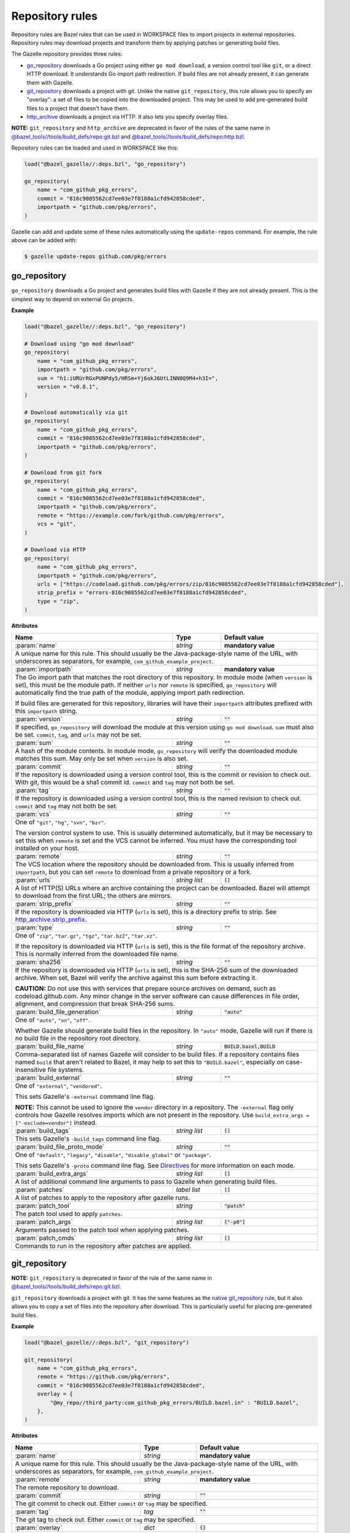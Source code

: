 Repository rules
================

.. _http_archive.strip_prefix: https://docs.bazel.build/versions/master/be/workspace.html#http_archive.strip_prefix
.. _native git_repository rule: https://docs.bazel.build/versions/master/be/workspace.html#git_repository
.. _native http_archive rule: https://docs.bazel.build/versions/master/be/workspace.html#http_archive
.. _manifest.bzl: third_party/manifest.bzl
.. _Directives: /README.rst#directives
.. _`@bazel_tools//tools/build_defs/repo:git.bzl`: https://github.com/bazelbuild/bazel/blob/master/tools/build_defs/repo/git.bzl
.. _`@bazel_tools//tools/build_defs/repo:http.bzl`: https://github.com/bazelbuild/bazel/blob/master/tools/build_defs/repo/http.bzl

.. role:: param(kbd)
.. role:: type(emphasis)
.. role:: value(code)
.. |mandatory| replace:: **mandatory value**

Repository rules are Bazel rules that can be used in WORKSPACE files to import
projects in external repositories. Repository rules may download projects
and transform them by applying patches or generating build files.

The Gazelle repository provides three rules:

* `go_repository`_ downloads a Go project using either ``go mod download``, a
  version control tool like ``git``, or a direct HTTP download. It understands
  Go import path redirection. If build files are not already present, it can
  generate them with Gazelle.
* `git_repository`_ downloads a project with git. Unlike the native
  ``git_repository``, this rule allows you to specify an "overlay": a set of
  files to be copied into the downloaded project. This may be used to add
  pre-generated build files to a project that doesn't have them.
* `http_archive`_ downloads a project via HTTP. It also lets you specify
  overlay files.

**NOTE:** ``git_repository`` and ``http_archive`` are deprecated in favor of the
rules of the same name in `@bazel_tools//tools/build_defs/repo:git.bzl`_ and
`@bazel_tools//tools/build_defs/repo:http.bzl`_.

Repository rules can be loaded and used in WORKSPACE like this:

.. code:: bzl

  load("@bazel_gazelle//:deps.bzl", "go_repository")

  go_repository(
      name = "com_github_pkg_errors",
      commit = "816c9085562cd7ee03e7f8188a1cfd942858cded",
      importpath = "github.com/pkg/errors",
  )

Gazelle can add and update some of these rules automatically using the
``update-repos`` command. For example, the rule above can be added with:

.. code::

  $ gazelle update-repos github.com/pkg/errors

go_repository
-------------

``go_repository`` downloads a Go project and generates build files with Gazelle
if they are not already present. This is the simplest way to depend on
external Go projects.

**Example**

.. code:: bzl

  load("@bazel_gazelle//:deps.bzl", "go_repository")

  # Download using "go mod download"
  go_repository(
      name = "com_github_pkg_errors",
      importpath = "github.com/pkg/errors",
      sum = "h1:iURUrRGxPUNPdy5/HRSm+Yj6okJ6UtLINN0Q9M4+h3I=",
      version = "v0.8.1",
  )

  # Download automatically via git
  go_repository(
      name = "com_github_pkg_errors",
      commit = "816c9085562cd7ee03e7f8188a1cfd942858cded",
      importpath = "github.com/pkg/errors",
  )

  # Download from git fork
  go_repository(
      name = "com_github_pkg_errors",
      commit = "816c9085562cd7ee03e7f8188a1cfd942858cded",
      importpath = "github.com/pkg/errors",
      remote = "https://example.com/fork/github.com/pkg/errors",
      vcs = "git",
  )

  # Download via HTTP
  go_repository(
      name = "com_github_pkg_errors",
      importpath = "github.com/pkg/errors",
      urls = ["https://codeload.github.com/pkg/errors/zip/816c9085562cd7ee03e7f8188a1cfd942858cded"],
      strip_prefix = "errors-816c9085562cd7ee03e7f8188a1cfd942858cded",
      type = "zip",
  )

**Attributes**

+--------------------------------+----------------------+-------------------------------------------------+
| **Name**                       | **Type**             | **Default value**                               |
+--------------------------------+----------------------+-------------------------------------------------+
| :param:`name`                  | :type:`string`       | |mandatory|                                     |
+--------------------------------+----------------------+-------------------------------------------------+
| A unique name for this rule. This should usually be the Java-package-style                              |
| name of the URL, with underscores as separators, for example,                                           |
| ``com_github_example_project``.                                                                         |
+--------------------------------+----------------------+-------------------------------------------------+
| :param:`importpath`            | :type:`string`       | |mandatory|                                     |
+--------------------------------+----------------------+-------------------------------------------------+
| The Go import path that matches the root directory of this repository. In                               |
| module mode (when ``version`` is set), this must be the module path. If                                 |
| neither ``urls`` nor ``remote`` is specified, ``go_repository`` will                                    |
| automatically find the true path of the module, applying import path                                    |
| redirection.                                                                                            |
|                                                                                                         |
| If build files are generated for this repository, libraries will have their                             |
| ``importpath`` attributes prefixed with this ``importpath`` string.                                     |
+--------------------------------+----------------------+-------------------------------------------------+
| :param:`version`               | :type:`string`       | :value:`""`                                     |
+--------------------------------+----------------------+-------------------------------------------------+
| If specified, ``go_repository`` will download the module at this version                                |
| using ``go mod download``. ``sum`` must also be set. ``commit``, ``tag``,                               |
| and ``urls`` may not be set.                                                                            |
+--------------------------------+----------------------+-------------------------------------------------+
| :param:`sum`                   | :type:`string`       | :value:`""`                                     |
+--------------------------------+----------------------+-------------------------------------------------+
| A hash of the module contents. In module mode, ``go_repository`` will verify                            |
| the downloaded module matches this sum. May only be set when ``version``                                |
| is also set.                                                                                            |
+--------------------------------+----------------------+-------------------------------------------------+
| :param:`commit`                | :type:`string`       | :value:`""`                                     |
+--------------------------------+----------------------+-------------------------------------------------+
| If the repository is downloaded using a version control tool, this is the                               |
| commit or revision to check out. With git, this would be a sha1 commit id.                              |
| ``commit`` and ``tag`` may not both be set.                                                             |
+--------------------------------+----------------------+-------------------------------------------------+
| :param:`tag`                   | :type:`string`       | :value:`""`                                     |
+--------------------------------+----------------------+-------------------------------------------------+
| If the repository is downloaded using a version control tool, this is the                               |
| named revision to check out. ``commit`` and ``tag`` may not both be set.                                |
+--------------------------------+----------------------+-------------------------------------------------+
| :param:`vcs`                   | :type:`string`       | :value:`""`                                     |
+--------------------------------+----------------------+-------------------------------------------------+
| One of ``"git"``, ``"hg"``, ``"svn"``, ``"bzr"``.                                                       |
|                                                                                                         |
| The version control system to use. This is usually determined automatically,                            |
| but it may be necessary to set this when ``remote`` is set and the VCS cannot                           |
| be inferred. You must have the corresponding tool installed on your host.                               |
+--------------------------------+----------------------+-------------------------------------------------+
| :param:`remote`                | :type:`string`       | :value:`""`                                     |
+--------------------------------+----------------------+-------------------------------------------------+
| The VCS location where the repository should be downloaded from. This is                                |
| usually inferred from ``importpath``, but you can set ``remote`` to download                            |
| from a private repository or a fork.                                                                    |
+--------------------------------+----------------------+-------------------------------------------------+
| :param:`urls`                  | :type:`string list`  | :value:`[]`                                     |
+--------------------------------+----------------------+-------------------------------------------------+
| A list of HTTP(S) URLs where an archive containing the project can be                                   |
| downloaded. Bazel will attempt to download from the first URL; the others                               |
| are mirrors.                                                                                            |
+--------------------------------+----------------------+-------------------------------------------------+
| :param:`strip_prefix`          | :type:`string`       | :value:`""`                                     |
+--------------------------------+----------------------+-------------------------------------------------+
| If the repository is downloaded via HTTP (``urls`` is set), this is a                                   |
| directory prefix to strip. See `http_archive.strip_prefix`_.                                            |
+--------------------------------+----------------------+-------------------------------------------------+
| :param:`type`                  | :type:`string`       | :value:`""`                                     |
+--------------------------------+----------------------+-------------------------------------------------+
| One of ``"zip"``, ``"tar.gz"``, ``"tgz"``, ``"tar.bz2"``, ``"tar.xz"``.                                 |
|                                                                                                         |
| If the repository is downloaded via HTTP (``urls`` is set), this is the                                 |
| file format of the repository archive. This is normally inferred from the                               |
| downloaded file name.                                                                                   |
+--------------------------------+----------------------+-------------------------------------------------+
| :param:`sha256`                | :type:`string`       | :value:`""`                                     |
+--------------------------------+----------------------+-------------------------------------------------+
| If the repository is downloaded via HTTP (``urls`` is set), this is the                                 |
| SHA-256 sum of the downloaded archive. When set, Bazel will verify the archive                          |
| against this sum before extracting it.                                                                  |
|                                                                                                         |
| **CAUTION:** Do not use this with services that prepare source archives on                              |
| demand, such as codeload.github.com. Any minor change in the server software                            |
| can cause differences in file order, alignment, and compression that break                              |
| SHA-256 sums.                                                                                           |
+--------------------------------+----------------------+-------------------------------------------------+
| :param:`build_file_generation` | :type:`string`       | :value:`"auto"`                                 |
+--------------------------------+----------------------+-------------------------------------------------+
| One of ``"auto"``, ``"on"``, ``"off"``.                                                                 |
|                                                                                                         |
| Whether Gazelle should generate build files in the repository. In ``"auto"``                            |
| mode, Gazelle will run if there is no build file in the repository root                                 |
| directory.                                                                                              |
+--------------------------------+----------------------+-------------------------------------------------+
| :param:`build_file_name`       | :type:`string`       | :value:`BUILD.bazel,BUILD`                      |
+--------------------------------+----------------------+-------------------------------------------------+
| Comma-separated list of names Gazelle will consider to be build files.                                  |
| If a repository contains files named ``build`` that aren't related to Bazel,                            |
| it may help to set this to ``"BUILD.bazel"``, especially on case-insensitive                            |
| file systems.                                                                                           |
+--------------------------------+----------------------+-------------------------------------------------+
| :param:`build_external`        | :type:`string`       | :value:`""`                                     |
+--------------------------------+----------------------+-------------------------------------------------+
| One of ``"external"``, ``"vendored"``.                                                                  |
|                                                                                                         |
| This sets Gazelle's ``-external`` command line flag.                                                    |
|                                                                                                         |
| **NOTE:** This cannot be used to ignore the ``vendor`` directory in a                                   |
| repository. The ``-external`` flag only controls how Gazelle resolves                                   |
| imports which are not present in the repository. Use                                                    |
| ``build_extra_args = ["-exclude=vendor"]`` instead.                                                     |
+--------------------------------+----------------------+-------------------------------------------------+
| :param:`build_tags`            | :type:`string list`  | :value:`[]`                                     |
+--------------------------------+----------------------+-------------------------------------------------+
| This sets Gazelle's ``-build_tags`` command line flag.                                                  |
+--------------------------------+----------------------+-------------------------------------------------+
| :param:`build_file_proto_mode` | :type:`string`       | :value:`""`                                     |
+--------------------------------+----------------------+-------------------------------------------------+
| One of ``"default"``, ``"legacy"``, ``"disable"``, ``"disable_global"`` or                              |
| ``"package"``.                                                                                          |
|                                                                                                         |
| This sets Gazelle's ``-proto`` command line flag. See Directives_ for more                              |
| information on each mode.                                                                               |
+--------------------------------+----------------------+-------------------------------------------------+
| :param:`build_extra_args`      | :type:`string list`  | :value:`[]`                                     |
+--------------------------------+----------------------+-------------------------------------------------+
| A list of additional command line arguments to pass to Gazelle when                                     |
| generating build files.                                                                                 |
+--------------------------------+----------------------+-------------------------------------------------+
| :param:`patches`               | :type:`label list`   | :value:`[]`                                     |
+--------------------------------+----------------------+-------------------------------------------------+
| A list of patches to apply to the repository after gazelle runs.                                        |
+--------------------------------+----------------------+-------------------------------------------------+
| :param:`patch_tool`            | :type:`string`       | :value:`"patch"`                                |
+--------------------------------+----------------------+-------------------------------------------------+
| The patch tool used to apply ``patches``.                                                               |
+--------------------------------+----------------------+-------------------------------------------------+
| :param:`patch_args`            | :type:`string list`  | :value:`["-p0"]`                                |
+--------------------------------+----------------------+-------------------------------------------------+
| Arguments passed to the patch tool when applying patches.                                               |
+--------------------------------+----------------------+-------------------------------------------------+
| :param:`patch_cmds`            | :type:`string list`  | :value:`[]`                                     |
+--------------------------------+----------------------+-------------------------------------------------+
| Commands to run in the repository after patches are applied.                                            |
+--------------------------------+----------------------+-------------------------------------------------+

git_repository
--------------

**NOTE:** ``git_repository`` is deprecated in favor of the rule of the same name
in `@bazel_tools//tools/build_defs/repo:git.bzl`_.

``git_repository`` downloads a project with git. It has the same features as the
`native git_repository rule`_, but it also allows you to copy a set of files
into the repository after download. This is particularly useful for placing
pre-generated build files.

**Example**

.. code:: bzl

  load("@bazel_gazelle//:deps.bzl", "git_repository")

  git_repository(
      name = "com_github_pkg_errors",
      remote = "https://github.com/pkg/errors",
      commit = "816c9085562cd7ee03e7f8188a1cfd942858cded",
      overlay = {
          "@my_repo//third_party:com_github_pkg_errors/BUILD.bazel.in" : "BUILD.bazel",
      },
  )

**Attributes**

+--------------------------------+----------------------+-------------------------------------------------+
| **Name**                       | **Type**             | **Default value**                               |
+--------------------------------+----------------------+-------------------------------------------------+
| :param:`name`                  | :type:`string`       | |mandatory|                                     |
+--------------------------------+----------------------+-------------------------------------------------+
| A unique name for this rule. This should usually be the Java-package-style                              |
| name of the URL, with underscores as separators, for example,                                           |
| ``com_github_example_project``.                                                                         |
+--------------------------------+----------------------+-------------------------------------------------+
| :param:`remote`                | :type:`string`       | |mandatory|                                     |
+--------------------------------+----------------------+-------------------------------------------------+
| The remote repository to download.                                                                      |
+--------------------------------+----------------------+-------------------------------------------------+
| :param:`commit`                | :type:`string`       | :value:`""`                                     |
+--------------------------------+----------------------+-------------------------------------------------+
| The git commit to check out. Either ``commit`` or ``tag`` may be specified.                             |
+--------------------------------+----------------------+-------------------------------------------------+
| :param:`tag`                   | :type:`tag`          | :value:`""`                                     |
+--------------------------------+----------------------+-------------------------------------------------+
| The git tag to check out. Either ``commit`` or ``tag`` may be specified.                                |
+--------------------------------+----------------------+-------------------------------------------------+
| :param:`overlay`               | :type:`dict`         | :value:`{}`                                     |
+--------------------------------+----------------------+-------------------------------------------------+
| A set of files to copy into the downloaded repository. The keys in this                                 |
| dictionary are Bazel labels that point to the files to copy. These must be                              |
| fully qualified labels (i.e., ``@repo//pkg:name``) because relative labels                              |
| are interpreted in the checked out repository, not the repository containing                            |
| the WORKSPACE file. The values in this dictionary are root-relative paths                               |
| where the overlay files should be written.                                                              |
|                                                                                                         |
| It's convenient to store the overlay dictionaries for all repositories in                               |
| a separate .bzl file. See Gazelle's `manifest.bzl`_ for an example.                                     |
+--------------------------------+----------------------+-------------------------------------------------+

http_archive
------------

**NOTE:** ``http_archive`` is deprecated in favor of the rule of the same name
in `@bazel_tools//tools/build_defs/repo:http.bzl`_.

``http_archive`` downloads a project over HTTP(S). It has the same features as
the `native http_archive rule`_, but it also allows you to copy a set of files
into the repository after download. This is particularly useful for placing
pre-generated build files.

**Example**

.. code:: bzl

  load("@bazel_gazelle//:deps.bzl", "http_archive")

  http_archive(
      name = "com_github_pkg_errors",
      urls = ["https://codeload.github.com/pkg/errors/zip/816c9085562cd7ee03e7f8188a1cfd942858cded"],
      strip_prefix = "errors-816c9085562cd7ee03e7f8188a1cfd942858cded",
      type = "zip",
      overlay = {
          "@my_repo//third_party:com_github_pkg_errors/BUILD.bazel.in" : "BUILD.bazel",
      },
  )

**Attributes**

+--------------------------------+----------------------+-------------------------------------------------+
| **Name**                       | **Type**             | **Default value**                               |
+--------------------------------+----------------------+-------------------------------------------------+
| :param:`name`                  | :type:`string`       | |mandatory|                                     |
+--------------------------------+----------------------+-------------------------------------------------+
| A unique name for this rule. This should usually be the Java-package-style                              |
| name of the URL, with underscores as separators, for example,                                           |
| ``com_github_example_project``.                                                                         |
+--------------------------------+----------------------+-------------------------------------------------+
| :param:`urls`                  | :type:`string list`  | |mandatory|                                     |
+--------------------------------+----------------------+-------------------------------------------------+
| A list of HTTP(S) URLs where the project can be downloaded. Bazel will                                  |
| attempt to download the first URL; the others are mirrors.                                              |
+--------------------------------+----------------------+-------------------------------------------------+
| :param:`sha256`                | :type:`string`       | :value:`""`                                     |
+--------------------------------+----------------------+-------------------------------------------------+
| The SHA-256 sum of the downloaded archive. When set, Bazel will verify the                              |
| archive against this sum before extracting it.                                                          |
|                                                                                                         |
| **CAUTION:** Do not use this with services that prepare source archives on                              |
| demand, such as codeload.github.com. Any minor change in the server software                            |
| can cause differences in file order, alignment, and compression that break                              |
| SHA-256 sums.                                                                                           |
+--------------------------------+----------------------+-------------------------------------------------+
| :param:`strip_prefix`          | :type:`string`       | :value:`""`                                     |
+--------------------------------+----------------------+-------------------------------------------------+
| A directory prefix to strip. See `http_archive.strip_prefix`_.                                          |
+--------------------------------+----------------------+-------------------------------------------------+
| :param:`type`                  | :type:`string`       | :value:`""`                                     |
+--------------------------------+----------------------+-------------------------------------------------+
| One of ``"zip"``, ``"tar.gz"``, ``"tgz"``, ``"tar.bz2"``, ``"tar.xz"``.                                 |
|                                                                                                         |
| The file format of the repository archive. This is normally inferred from                               |
| the downloaded file name.                                                                               |
+--------------------------------+----------------------+-------------------------------------------------+
| :param:`overlay`               | :type:`dict`         | :value:`{}`                                     |
+--------------------------------+----------------------+-------------------------------------------------+
| A set of files to copy into the downloaded repository. The keys in this                                 |
| dictionary are Bazel labels that point to the files to copy. These must be                              |
| fully qualified labels (i.e., ``@repo//pkg:name``) because relative labels                              |
| are interpreted in the checked out repository, not the repository containing                            |
| the WORKSPACE file. The values in this dictionary are root-relative paths                               |
| where the overlay files should be written.                                                              |
|                                                                                                         |
| It's convenient to store the overlay dictionaries for all repositories in                               |
| a separate .bzl file. See Gazelle's `manifest.bzl`_ for an example.                                     |
+--------------------------------+----------------------+-------------------------------------------------+

